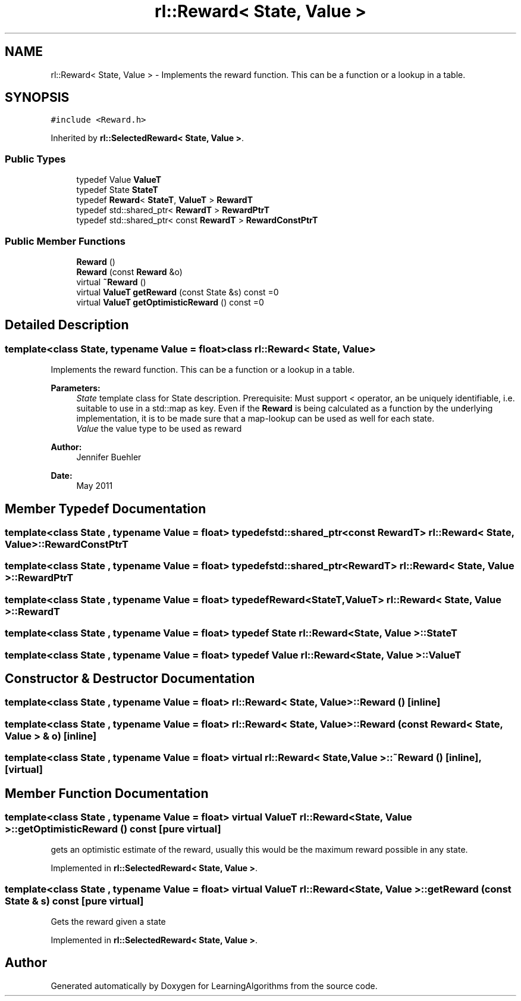 .TH "rl::Reward< State, Value >" 3 "Wed Oct 28 2015" "LearningAlgorithms" \" -*- nroff -*-
.ad l
.nh
.SH NAME
rl::Reward< State, Value > \- Implements the reward function\&. This can be a function or a lookup in a table\&.  

.SH SYNOPSIS
.br
.PP
.PP
\fC#include <Reward\&.h>\fP
.PP
Inherited by \fBrl::SelectedReward< State, Value >\fP\&.
.SS "Public Types"

.in +1c
.ti -1c
.RI "typedef Value \fBValueT\fP"
.br
.ti -1c
.RI "typedef State \fBStateT\fP"
.br
.ti -1c
.RI "typedef \fBReward\fP< \fBStateT\fP, \fBValueT\fP > \fBRewardT\fP"
.br
.ti -1c
.RI "typedef std::shared_ptr< \fBRewardT\fP > \fBRewardPtrT\fP"
.br
.ti -1c
.RI "typedef std::shared_ptr< const \fBRewardT\fP > \fBRewardConstPtrT\fP"
.br
.in -1c
.SS "Public Member Functions"

.in +1c
.ti -1c
.RI "\fBReward\fP ()"
.br
.ti -1c
.RI "\fBReward\fP (const \fBReward\fP &o)"
.br
.ti -1c
.RI "virtual \fB~Reward\fP ()"
.br
.ti -1c
.RI "virtual \fBValueT\fP \fBgetReward\fP (const State &s) const =0"
.br
.ti -1c
.RI "virtual \fBValueT\fP \fBgetOptimisticReward\fP () const =0"
.br
.in -1c
.SH "Detailed Description"
.PP 

.SS "template<class State, typename Value = float>class rl::Reward< State, Value >"
Implements the reward function\&. This can be a function or a lookup in a table\&. 


.PP
\fBParameters:\fP
.RS 4
\fIState\fP template class for State description\&. Prerequisite: Must support < operator, an be uniquely identifiable, i\&.e\&. suitable to use in a std::map as key\&. Even if the \fBReward\fP is being calculated as a function by the underlying implementation, it is to be made sure that a map-lookup can be used as well for each state\&.
.br
\fIValue\fP the value type to be used as reward 
.RE
.PP
\fBAuthor:\fP
.RS 4
Jennifer Buehler 
.RE
.PP
\fBDate:\fP
.RS 4
May 2011 
.RE
.PP

.SH "Member Typedef Documentation"
.PP 
.SS "template<class State , typename Value  = float> typedef std::shared_ptr<const \fBRewardT\fP> \fBrl::Reward\fP< State, Value >::\fBRewardConstPtrT\fP"

.SS "template<class State , typename Value  = float> typedef std::shared_ptr<\fBRewardT\fP> \fBrl::Reward\fP< State, Value >::\fBRewardPtrT\fP"

.SS "template<class State , typename Value  = float> typedef \fBReward\fP<\fBStateT\fP,\fBValueT\fP> \fBrl::Reward\fP< State, Value >::\fBRewardT\fP"

.SS "template<class State , typename Value  = float> typedef State \fBrl::Reward\fP< State, Value >::\fBStateT\fP"

.SS "template<class State , typename Value  = float> typedef Value \fBrl::Reward\fP< State, Value >::\fBValueT\fP"

.SH "Constructor & Destructor Documentation"
.PP 
.SS "template<class State , typename Value  = float> \fBrl::Reward\fP< State, Value >::\fBReward\fP ()\fC [inline]\fP"

.SS "template<class State , typename Value  = float> \fBrl::Reward\fP< State, Value >::\fBReward\fP (const \fBReward\fP< State, Value > & o)\fC [inline]\fP"

.SS "template<class State , typename Value  = float> virtual \fBrl::Reward\fP< State, Value >::~\fBReward\fP ()\fC [inline]\fP, \fC [virtual]\fP"

.SH "Member Function Documentation"
.PP 
.SS "template<class State , typename Value  = float> virtual \fBValueT\fP \fBrl::Reward\fP< State, Value >::getOptimisticReward () const\fC [pure virtual]\fP"
gets an optimistic estimate of the reward, usually this would be the maximum reward possible in any state\&. 
.PP
Implemented in \fBrl::SelectedReward< State, Value >\fP\&.
.SS "template<class State , typename Value  = float> virtual \fBValueT\fP \fBrl::Reward\fP< State, Value >::getReward (const State & s) const\fC [pure virtual]\fP"
Gets the reward given a state 
.PP
Implemented in \fBrl::SelectedReward< State, Value >\fP\&.

.SH "Author"
.PP 
Generated automatically by Doxygen for LearningAlgorithms from the source code\&.
